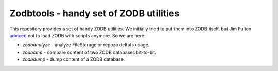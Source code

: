 =========================================
 Zodbtools - handy set of ZODB utilities
=========================================

This repository provides a set of handy ZODB utilities. We initially tried to
put them into ZODB itself, but Jim Fulton adviced__ not to load ZODB with
scripts anymore. So we are here:

__ https://github.com/zopefoundation/ZODB/pull/128#issuecomment-260970932

- `zodbanalyze` - analyze FileStorage or repozo deltafs usage.
- `zodbcmp` - compare content of two ZODB databases bit-to-bit.
- `zodbdump` - dump content of a ZODB database.
